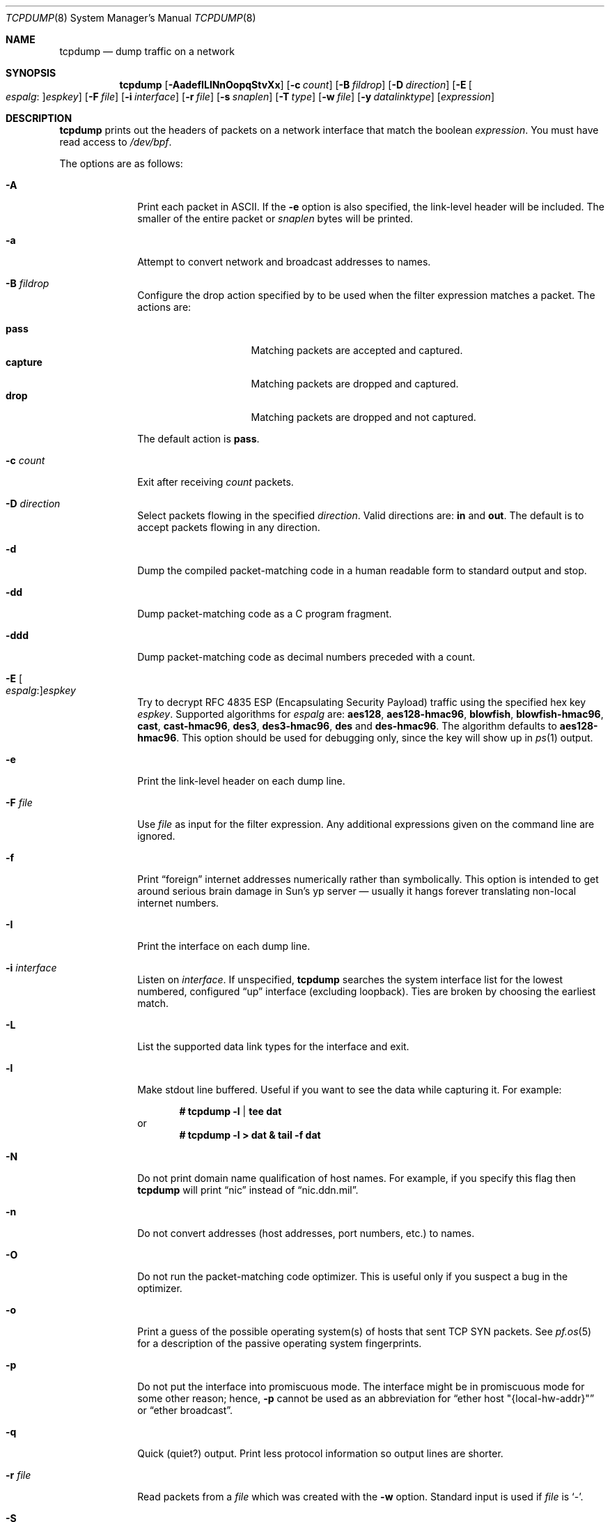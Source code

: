 .\"	$OpenBSD: tcpdump.8,v 1.99 2018/07/06 09:59:12 jmc Exp $
.\"
.\" Copyright (c) 1987, 1988, 1989, 1990, 1991, 1992, 1994, 1995, 1996
.\"	The Regents of the University of California.  All rights reserved.
.\"
.\" Redistribution and use in source and binary forms, with or without
.\" modification, are permitted provided that: (1) source code distributions
.\" retain the above copyright notice and this paragraph in its entirety, (2)
.\" distributions including binary code include the above copyright notice and
.\" this paragraph in its entirety in the documentation or other materials
.\" provided with the distribution, and (3) all advertising materials mentioning
.\" features or use of this software display the following acknowledgement:
.\" ``This product includes software developed by the University of California,
.\" Lawrence Berkeley Laboratory and its contributors.'' Neither the name of
.\" the University nor the names of its contributors may be used to endorse
.\" or promote products derived from this software without specific prior
.\" written permission.
.\" THIS SOFTWARE IS PROVIDED ``AS IS'' AND WITHOUT ANY EXPRESS OR IMPLIED
.\" WARRANTIES, INCLUDING, WITHOUT LIMITATION, THE IMPLIED WARRANTIES OF
.\" MERCHANTABILITY AND FITNESS FOR A PARTICULAR PURPOSE.
.\"
.Dd $Mdocdate: July 6 2018 $
.Dt TCPDUMP 8
.Os
.Sh NAME
.Nm tcpdump
.Nd dump traffic on a network
.Sh SYNOPSIS
.Nm tcpdump
.Op Fl AadefILlNnOopqStvXx
.Op Fl c Ar count
.Op Fl B Ar fildrop
.Op Fl D Ar direction
.Op Fl E Oo Ar espalg : Oc Ns Ar espkey
.Op Fl F Ar file
.Op Fl i Ar interface
.Op Fl r Ar file
.Op Fl s Ar snaplen
.Op Fl T Ar type
.Op Fl w Ar file
.Op Fl y Ar datalinktype
.Op Ar expression
.Sh DESCRIPTION
.Nm
prints out the headers of packets on a network interface that match the boolean
.Ar expression .
You must have read access to
.Pa /dev/bpf .
.Pp
The options are as follows:
.Bl -tag -width "-c count"
.It Fl A
Print each packet in ASCII.
If the
.Fl e
option is also specified, the link-level header will be included.
The smaller of the entire packet or
.Ar snaplen
bytes will be printed.
.It Fl a
Attempt to convert network and broadcast addresses to names.
.It Fl B Ar fildrop
Configure the drop action specified by
.A fildrop
to be used when the filter expression matches a packet.
The actions are:
.Pp
.Bl -tag -width "capture" -offset indent -compact
.It Cm pass
Matching packets are accepted and captured.
.It Cm capture
Matching packets are dropped and captured.
.It Cm drop
Matching packets are dropped and not captured.
.El
.Pp
The default action is
.Cm pass .
.It Fl c Ar count
Exit after receiving
.Ar count
packets.
.It Fl D Ar direction
Select packets flowing in the specified
.Ar direction .
Valid directions are:
.Cm in
and
.Cm out .
The default is to accept packets flowing in any direction.
.It Fl d
Dump the compiled packet-matching code in a human readable form to
standard output and stop.
.It Fl dd
Dump packet-matching code as a C program fragment.
.It Fl ddd
Dump packet-matching code as decimal numbers
preceded with a count.
.It Fl E Oo Ar espalg : Oc Ns Ar espkey
Try to decrypt RFC 4835 ESP
.Pq Encapsulating Security Payload
traffic using the specified hex key
.Ar espkey .
Supported algorithms for
.Ar espalg
are:
.Cm aes128 ,
.Cm aes128-hmac96 ,
.Cm blowfish ,
.Cm blowfish-hmac96 ,
.Cm cast ,
.Cm cast-hmac96 ,
.Cm des3 ,
.Cm des3-hmac96 ,
.Cm des
and
.Cm des-hmac96 .
The algorithm defaults to
.Cm aes128-hmac96 .
This option should be used for debugging only, since the key will show up in
.Xr ps 1
output.
.It Fl e
Print the link-level header on each dump line.
.It Fl F Ar file
Use
.Ar file
as input for the filter expression.
Any additional expressions given on the command line are ignored.
.It Fl f
Print
.Dq foreign
internet addresses numerically rather than symbolically.
This option is intended to get around serious brain damage in
Sun's yp server \(em usually it hangs forever translating non-local
internet numbers.
.It Fl I
Print the interface on each dump line.
.It Fl i Ar interface
Listen on
.Ar interface .
If unspecified,
.Nm
searches the system interface list for the lowest numbered, configured
.Dq up
interface
.Pq excluding loopback .
Ties are broken by choosing the earliest match.
.It Fl L
List the supported data link types for the interface and exit.
.It Fl l
Make stdout line buffered.
Useful if you want to see the data while capturing it.
For example:
.Pp
.Dl # tcpdump -l | tee dat
or
.Dl # tcpdump -l > dat & tail -f dat
.It Fl N
Do not print domain name qualification of host names.
For example, if you specify this flag then
.Nm
will print
.Dq nic
instead of
.Dq nic.ddn.mil .
.It Fl n
Do not convert addresses
.Pq host addresses, port numbers, etc.
to names.
.It Fl O
Do not run the packet-matching code optimizer.
This is useful only if you suspect a bug in the optimizer.
.It Fl o
Print a guess of the possible operating system(s) of hosts that sent
TCP SYN packets.
See
.Xr pf.os 5
for a description of the passive operating system fingerprints.
.It Fl p
Do not put the interface into promiscuous mode.
The interface might be in promiscuous mode for some other reason; hence,
.Fl p
cannot be used as an abbreviation for
.Dq ether host \&"{local-hw-addr}\&"
or
.Dq ether broadcast .
.It Fl q
Quick
.Pq quiet?
output.
Print less protocol information so output lines are shorter.
.It Fl r Ar file
Read packets from a
.Ar file
which was created with the
.Fl w
option.
Standard input is used if
.Ar file
is
.Ql - .
.It Fl S
Print absolute, rather than relative, TCP sequence numbers.
.It Fl s Ar snaplen
Analyze at most the first
.Ar snaplen
bytes of data from each packet rather than the default of 116.
116 bytes is adequate for IPv6, ICMP, TCP, and UDP,
but may truncate protocol information from name server and NFS packets
.Pq see below .
Packets truncated because of a limited
.Ar snaplen
are indicated in the output with
.Dq Op | Ns Em proto ,
where
.Em proto
is the name of the protocol level at which the truncation has occurred.
Taking larger snapshots both increases the amount of time it takes
to process packets and, effectively, decreases the amount of packet buffering.
This may cause packets to be lost.
You should limit
.Ar snaplen
to the smallest number that will capture the protocol information
you're interested in.
.It Fl T Ar type
Force packets selected by
.Ar expression
to be interpreted as the specified
.Ar type .
Currently known types are:
.Pp
.Bl -tag -width "vxlan" -offset indent -compact
.It Cm cnfp
Cisco NetFlow protocol
.It Cm gre
Generic Routing Encapsulation over UDP
.It Cm mpls
Multiprocol Label Switching over UDP
.It Cm rpc
Remote Procedure Call
.It Cm rtcp
Real-Time Applications control protocol
.It Cm rtp
Real-Time Applications protocol
.It Cm sack
RFC 2018 TCP Selective Acknowledgements Options
.It Cm tcp
Transmission Control Protocol
.It Cm tftp
Trivial File Transfer Protocol
.It Cm vat
Visual Audio Tool
.It Cm vrrp
Virtual Router Redundancy protocol
.It Cm vxlan
Virtual eXtensible Local Area Network
.It Cm wb
distributed White Board
.El
.It Fl t
Do not print a timestamp on each dump line.
.It Fl tt
Print an unformatted timestamp on each dump line.
.It Fl ttt
Print day and month in timestamp.
.It Fl tttt
Print timestamp difference between packets.
.It Fl ttttt
Print timestamp difference since the first packet.
.It Fl v
.Pq Slightly more
verbose output.
For example, the time to live
.Pq TTL
and type of service
.Pq ToS
information in an IP packet are printed.
.It Fl vv
Even more verbose output.
For example, additional fields are printed from NFS reply packets.
.It Fl w Ar file
Write the raw packets to
.Ar file
rather than parsing and printing them out.
They can be analyzed later with the
.Fl r
option.
Standard output is used if
.Ar file
is
.Ql - .
.It Fl X
Print each packet in hex and ASCII.
If the
.Fl e
option is also specified, the link-level header will be included.
The smaller of the entire packet or
.Ar snaplen
bytes will be printed.
.It Fl x
Print each packet in hex.
If the
.Fl e
option is also specified, the link-level header will be included.
The smaller of the entire packet or
.Ar snaplen
bytes will be printed.
.It Fl y Ar datalinktype
Set the data link type to use while capturing to
.Ar datalinktype .
Commonly used types include
.Cm EN10MB ,
.Cm IEEE802_11 ,
and
.Cm IEEE802_11_RADIO .
The choices applicable to a particular device can be listed using
.Fl L .
.El
.Pp
.Ar expression
selects which packets will be dumped.
If no
.Ar expression
is given, all packets on the net will be dumped.
Otherwise, only packets satisfying
.Ar expression
will be dumped.
.Pp
The
.Ar expression
consists of one or more primitives.
Primitives usually consist of an
.Ar id
.Pq name or number
preceded by one or more qualifiers.
There are three different kinds of qualifiers:
.Bl -tag -width "proto"
.It Ar type
Specify which kind of address component the
.Ar id
name or number refers to.
Possible types are
.Cm host ,
.Cm net
and
.Cm port .
E.g.,
.Dq host foo ,
.Dq net 128.3 ,
.Dq port 20 .
If there is no type qualifier,
.Cm host
is assumed.
.It Ar dir
Specify a particular transfer direction to and/or from
.Ar id .
Possible directions are
.Cm src ,
.Cm dst ,
.Cm src or dst ,
.Cm src and dst ,
.Cm addr1 ,
.Cm addr2 ,
.Cm addr3 ,
and
.Cm addr4 .
E.g.,
.Dq src foo ,
.Dq dst net 128.3 ,
.Dq src or dst port ftp-data .
If there is no
.Ar dir
qualifier,
.Cm src or dst
is assumed.
The
.Cm addr1 ,
.Cm addr2 ,
.Cm addr3 ,
and
.Cm addr4
qualifiers are only valid for IEEE 802.11 Wireless LAN link layers.
For null link layers (i.e., point-to-point protocols such as SLIP
.Pq Serial Line Internet Protocol
or the
.Xr pflog 4
header), the
.Cm inbound
and
.Cm outbound
qualifiers can be used to specify a desired direction.
.It Ar proto
Restrict the match to a particular protocol.
Possible protocols are:
.Cm ah ,
.Cm arp ,
.Cm atalk ,
.Cm decnet ,
.Cm esp ,
.Cm ether ,
.Cm fddi ,
.Cm icmp ,
.Cm icmp6 ,
.Cm igmp ,
.Cm igrp ,
.Cm ip ,
.Cm ip6 ,
.Cm lat ,
.Cm mopdl ,
.Cm moprc ,
.Cm pim ,
.Cm rarp ,
.Cm sca ,
.Cm stp ,
.Cm tcp ,
.Cm udp ,
and
.Cm wlan .
E.g.,
.Dq ether src foo ,
.Dq arp net 128.3 ,
.Dq tcp port 21 ,
.Dq wlan addr1 0:2:3:4:5:6 .
If there is no protocol qualifier,
all protocols consistent with the type are assumed.
E.g.,
.Dq src foo
means
.Do
.Pq ip or arp or rarp
src foo
.Dc
.Pq except the latter is not legal syntax ;
.Dq net bar
means
.Do
.Pq ip or arp or rarp
net bar
.Dc ;
and
.Dq port 53
means
.Do
.Pq TCP or UDP
port 53
.Dc .
.Pp
.Cm fddi
is actually an alias for
.Cm ether ;
the parser treats them identically as meaning
.Qo
the data link level used on the specified network interface
.Qc .
FDDI
.Pq Fiber Distributed Data Interface
headers contain Ethernet-like source and destination addresses,
and often contain Ethernet-like packet types,
so you can filter on these FDDI fields just as with the analogous
Ethernet fields.
FDDI headers also contain other fields,
but you cannot name them explicitly in a filter expression.
.El
.Pp
In addition to the above, there are some special primitive
keywords that don't follow the pattern:
.Cm gateway ,
.Cm broadcast ,
.Cm less ,
.Cm greater ,
and arithmetic expressions.
All of these are described below.
.Pp
More complex filter expressions are built up by using the words
.Cm and ,
.Cm or ,
and
.Cm not
to combine primitives
e.g.,
.Do
host foo and not port ftp and not port ftp-data
.Dc .
To save typing, identical qualifier lists can be omitted
e.g.,
.Dq tcp dst port ftp or ftp-data or domain
is exactly the same as
.Do
tcp dst port ftp or tcp dst port ftp-data or tcp dst port domain
.Dc .
.Pp
Allowable primitives are:
.Bl -tag -width "ether proto proto"
.It Cm dst host Ar host
True if the IP destination field of the packet is
.Ar host ,
which may be either an address or a name.
.It Cm src host Ar host
True if the IP source field of the packet is
.Ar host .
.It Cm host Ar host
True if either the IP source or destination of the packet is
.Ar host .
.Pp
Any of the above
.Ar host
expressions can be prepended with the keywords,
.Cm ip ,
.Cm arp ,
or
.Cm rarp
as in:
.Pp
.D1 Cm ip host Ar host
.Pp
which is equivalent to:
.Bd -ragged -offset indent
.Cm ether proto
.Ar ip
.Cm and host
.Ar host
.Ed
.Pp
If
.Ar host
is a name with multiple IP addresses, each address will be checked for a match.
.It Cm ether dst Ar ehost
True if the Ethernet destination address is
.Ar ehost .
.Ar ehost
may be either a name from
.Pa /etc/ethers
or a number (see
.Xr ethers 3
for a numeric format).
.It Cm ether src Ar ehost
True if the Ethernet source address is
.Ar ehost .
.It Cm ether host Ar ehost
True if either the Ethernet source or destination address is
.Ar ehost .
.It Cm gateway Ar host
True if the packet used
.Ar host
as a gateway; i.e., the Ethernet source or destination address was
.Ar host
but neither the IP source nor the IP destination was
.Ar host .
.Ar host
must be a name and must be found in both
.Pa /etc/hosts
and
.Pa /etc/ethers .
An equivalent expression is
.Bd -ragged -offset indent
.Cm ether host
.Ar ehost
.Cm and not host
.Ar host
.Ed
.Pp
which can be used with either names or numbers for
.Ar host Ns / Ns Ar ehost .
.It Cm dst net Ar net
True if the IP destination address of the packet has a network number of
.Ar net .
.Ar net
may be either a name from
.Pa /etc/hosts
or a network number (see
.Xr hosts 5
for details).
.It Cm src net Ar net
True if the IP source address of the packet has a network number of
.Ar net .
.It Cm net Ar net
True if either the IP source or destination address of the packet
has a network number of
.Ar net .
.It Cm dst port Ar port
True if the packet is IP/TCP or IP/UDP and has a destination port value of
.Ar port .
The
.Ar port
can be a number or name from
.Xr services 5
(see
.Xr tcp 4
and
.Xr udp 4 ) .
If a name is used, both the port number and protocol are checked.
If a number or ambiguous name is used, only the port number is checked;
e.g.,
.Dq Cm dst port No 513
will print both TCP/login traffic and UDP/who traffic, and
.Dq Cm dst port No domain
will print both TCP/domain and UDP/domain traffic.
.It Cm src port Ar port
True if the packet has a source port value of
.Ar port .
.It Cm port Ar port
True if either the source or destination port of the packet is
.Ar port .
.Pp
Any of the above port expressions can be prepended with the keywords
.Cm tcp
or
.Cm udp ,
as in:
.Pp
.D1 Cm tcp src port Ar port
.Pp
which matches only TCP packets whose source port is
.Ar port .
.It Cm less Ar length
True if the packet has a length less than or equal to
.Ar length .
This is equivalent to:
.Pp
.D1 Cm len <= Ar length
.It Cm greater Ar length
True if the packet has a length greater than or equal to
.Ar length .
This is equivalent to:
.Pp
.D1 Cm len >= Ar length
.It Cm ip proto Ar proto
True if the packet is an IP packet (see
.Xr ip 4 )
of protocol type
.Ar proto .
.Ar proto
can be a number or name from
.Xr protocols 5 ,
such as
.Cm icmp ,
.Cm udp ,
or
.Cm tcp .
These identifiers are also keywords and must be escaped
using a backslash character
.Pq Sq \e .
.It Cm ether broadcast
True if the packet is an Ethernet broadcast packet.
The
.Cm ether
keyword is optional.
.It Cm ip broadcast
True if the packet is an IP broadcast packet.
It checks for both the all-zeroes and all-ones broadcast conventions
and looks up the local subnet mask.
.It Cm ether multicast
True if the packet is an Ethernet multicast packet.
The
.Cm ether
keyword is optional.
This is shorthand for
.Do
.Cm ether Ns [0] & 1 != 0
.Dc .
.It Cm ip multicast
True if the packet is an IP multicast packet.
.It Cm ether proto Ar proto
True if the packet is of ether type
.Ar proto .
.Ar proto
can be a number or one of the names
.Cm ip ,
.Cm ip6 ,
.Cm arp ,
.Cm rarp ,
.Cm atalk ,
.Cm atalkarp ,
.Cm decnet ,
.Cm decdts ,
.Cm decdns ,
.Cm lanbridge ,
.Cm lat ,
.Cm mopdl ,
.Cm moprc ,
.Cm pup ,
.Cm sca ,
.Cm sprite ,
.Cm stp ,
.Cm vexp ,
.Cm vprod ,
or
.Cm xns .
These identifiers are also keywords and must be escaped
using a backslash character
.Pq Sq \e .
In the case of FDDI (e.g.,
.Dq Cm fddi protocol arp ) ,
the protocol identification comes from the 802.2 Logical Link Control
.Pq LLC
header, which is usually layered on top of the FDDI header.
.Nm
assumes, when filtering on the protocol identifier, that all FDDI packets
include an LLC header, and that the LLC header is in so-called SNAP format.
.It Cm decnet src Ar host
True if the DECNET source address is
.Ar host ,
which may be an address of the form
.Dq 10.123 ,
or a DECNET host name.
DECNET host name support is only available on systems that are
configured to run DECNET.
.It Cm decnet dst Ar host
True if the DECNET destination address is
.Ar host .
.It Cm decnet host Ar host
True if either the DECNET source or destination address is
.Ar host .
.It Cm ifname Ar interface
True if the packet was logged as coming from the specified interface
(applies only to packets logged by
.Xr pf 4 ) .
.It Cm on Ar interface
Synonymous with the
.Ar ifname
modifier.
.It Cm rnr Ar num
True if the packet was logged as matching the specified PF rule number
in the main ruleset (applies only to packets logged by
.Xr pf 4 ) .
.It Cm rulenum Ar num
Synonymous with the
.Ar rnr
modifier.
.It Cm reason Ar code
True if the packet was logged with the specified PF reason code.
The known codes are:
.Ar match ,
.Ar bad-offset ,
.Ar fragment ,
.Ar short ,
.Ar normalize ,
.Ar memory ,
.Ar bad-timestamp ,
.Ar congestion ,
.Ar ip-option ,
.Ar proto-cksum ,
.Ar state-mismatch ,
.Ar state-insert ,
.Ar state-limit ,
.Ar src-limit ,
and
.Ar synproxy
(applies only to packets logged by
.Xr pf 4 ) .
.It Cm rset Ar name
True if the packet was logged as matching the specified PF ruleset
name of an anchored ruleset (applies only to packets logged by
.Xr pf 4 ) .
.It Cm ruleset Ar name
Synonymous with the
.Ar rset
modifier.
.It Cm srnr Ar num
True if the packet was logged as matching the specified PF rule number
of an anchored ruleset (applies only to packets logged by
.Xr pf 4 ) .
.It Cm subrulenum Ar num
Synonymous with the
.Ar srnr
modifier.
.It Cm action Ar act
True if PF took the specified action when the packet was logged.
Valid actions are:
.Ar pass ,
.Ar block ,
and
.Ar match
(applies only to packets logged by
.Xr pf 4 ) .
.It Cm wlan addr1 Ar ehost
True if the first IEEE 802.11 address is
.Ar ehost .
.It Cm wlan addr2 Ar ehost
True if the second IEEE 802.11 address is
.Ar ehost .
.It Cm wlan addr3 Ar ehost
True if the third IEEE 802.11 address is
.Ar ehost .
.It Cm wlan addr4 Ar ehost
True if the fourth IEEE 802.11 address is
.Ar ehost .
The fourth address field is only used for
WDS (Wireless Distribution System) frames.
.It Cm wlan host Ar ehost
True if either the first, second, third, or fourth
IEEE 802.11 address is
.Ar ehost .
.It Cm type Ar type
True if the IEEE 802.11 frame type matches the specified
.Ar type .
Valid types are:
.Ar data ,
.Ar mgt ,
.Ar ctl ,
or a numeric value.
.It Cm subtype Ar subtype
True if the IEEE 802.11 frame subtype matches the specified
.Ar subtype .
Valid subtypes are:
.Ar assocreq ,
.Ar assocresp ,
.Ar reassocreq ,
.Ar reassocresp ,
.Ar probereq ,
.Ar proberesp ,
.Ar beacon ,
.Ar atim ,
.Ar disassoc ,
.Ar auth ,
.Ar deauth ,
.Ar data ,
or a numeric value.
.It Cm dir Ar dir
True if the IEEE 802.11 frame direction matches the specified
.Ar dir .
Valid directions are:
.Ar nods ,
.Ar tods ,
.Ar fromds ,
.Ar dstods ,
or a numeric value.
.It Xo
.Cm atalk ,
.Cm ip ,
.Cm ip6 ,
.Cm arp ,
.Cm decnet ,
.Cm lat ,
.Cm moprc ,
.Cm mopdl ,
.Cm rarp ,
.Cm sca
.Xc
Abbreviations for:
.Cm ether proto Ar p
where
.Ar p
is one of the above protocols.
.Nm
does not currently know how to parse
.Cm lat ,
.Cm moprc ,
or
.Cm mopdl .
.It Xo
.Cm ah ,
.Cm esp ,
.Cm icmp ,
.Cm icmp6 ,
.Cm igmp ,
.Cm igrp ,
.Cm pim ,
.Cm tcp ,
.Cm udp
.Xc
Abbreviations for:
.Cm ip proto Ar p
where
.Ar p
is one of the above protocols.
.It Ar expr relop expr
True if the relation holds, where
.Ar relop
is one of
.Ql > ,
.Ql < ,
.Ql >= ,
.Ql <= ,
.Ql = ,
.Ql != ,
and
.Ar expr
is an arithmetic expression composed of integer constants
.Pq expressed in standard C syntax ,
the normal binary operators
.Ql ( + ,
.Ql - ,
.Ql * ,
.Ql / ,
.Ql & ,
.Ql | ) ,
a length operator, and special packet data accessors.
To access data inside the packet, use the following syntax:
.Sm off
.Bd -ragged -offset indent
.Ar proto Op Ar expr : Ar size
.Ed
.Sm on
.Pp
.Ar proto
is one of
.Cm ether ,
.Cm fddi ,
.Cm ip ,
.Cm arp ,
.Cm rarp ,
.Cm tcp ,
.Cm udp ,
or
.Cm icmp ,
and indicates the protocol layer for the index operation.
The byte offset, relative to the indicated protocol layer, is given by
.Ar expr .
.Ar size
is optional and indicates the number of bytes in the field of interest;
it can be either one, two, or four, and defaults to one.
The length operator, indicated by the keyword
.Cm len ,
gives the length of the packet.
.Pp
For example,
.Dq Cm ether Ns [0] & 1 != 0
catches all multicast traffic.
The expression
.Dq Cm ip Ns [0] & 0xf != 5
catches all IP packets with options.
The expression
.Dq Cm ip Ns [6:2] & 0x1fff = 0
catches only unfragmented datagrams and frag zero of fragmented datagrams.
This check is implicitly applied to the
.Cm tcp
and
.Cm udp
index operations.
For instance,
.Dq Cm tcp Ns [0]
always means the first byte of the TCP header,
and never means the first byte of an intervening fragment.
.El
.Pp
Primitives may be combined using a parenthesized group of primitives and
operators.
Parentheses are special to the shell and must be escaped.
Allowable primitives and operators are:
.Bd -ragged -offset indent
Negation
.Po
.Dq Cm \&!
or
.Dq Cm not
.Pc
.Pp
Concatenation
.Po
.Dq Cm &&
or
.Dq Cm and
.Pc
.Pp
Alternation
.Po
.Dq Cm ||
or
.Dq Cm or
.Pc
.Ed
.Pp
Negation has highest precedence.
Alternation and concatenation have equal precedence and associate left to right.
Explicit
.Cm and
tokens, not juxtaposition,
are now required for concatenation.
.Pp
If an identifier is given without a keyword, the most recent keyword is assumed.
For example,
.Bd -ragged -offset indent
.Cm not host
vs
.Cm and
ace
.Ed
.Pp
is short for
.Bd -ragged -offset indent
.Cm not host
vs
.Cm and host
ace
.Ed
.Pp
which should not be confused with
.Bd -ragged -offset indent
.Cm not
.Pq Cm host No vs Cm or No ace
.Ed
.Pp
Expression arguments can be passed to
.Nm
as either a single argument or as multiple arguments,
whichever is more convenient.
Generally, if the expression contains shell metacharacters,
it is easier to pass it as a single, quoted argument.
Multiple arguments are concatenated with spaces before being parsed.
.Sh EXAMPLES
To print all packets arriving at or departing from sundown:
.Pp
.Dl # tcpdump host sundown
.Pp
To print traffic between helios and either hot or ace
(the expression is quoted to prevent the shell from misinterpreting
the parentheses):
.Pp
.Dl # tcpdump 'host helios and (hot or ace)'
.Pp
To print all IP packets between ace and any host except helios:
.Pp
.Dl # tcpdump ip host ace and not helios
.Pp
To print all traffic between local hosts and hosts at Berkeley:
.Pp
.Dl # tcpdump net ucb-ether
.Pp
To print all FTP traffic through internet gateway snup:
.Pp
.Dl # tcpdump 'gateway snup and (port ftp or ftp-data)'
.Pp
To print traffic neither sourced from nor destined for local network
192.168.7.0/24 (if you gateway to one other net, this stuff should
never make it onto your local network):
.Pp
.Dl # tcpdump ip and not net 192.168.7.0/24
.Pp
To print the start and end packets
.Pq the SYN and FIN packets
of each TCP connection that involves a host that is not in local
network 192.168.7.0/24:
.Bd -literal -offset indent
# tcpdump 'tcp[13] & 3 != 0 and not src and dst net 192.168.7.0/24'
.Ed
.Pp
To print only the SYN packets of HTTP connections:
.Pp
.Dl # tcpdump 'tcp[tcpflags] = tcp-syn and port http'
.Pp
To print IP packets longer than 576 bytes sent through gateway snup:
.Pp
.Dl # tcpdump 'gateway snup and ip[2:2] > 576'
.Pp
To print IP broadcast or multicast packets that were
.Em not
sent via Ethernet broadcast or multicast:
.Bd -literal -offset indent
# tcpdump 'ether[0] & 1 = 0 and ip[16] >= 224'
.Ed
.Pp
To print all ICMP packets that are not echo requests/replies
.Pq i.e., not ping packets :
.Pp
.Dl # tcpdump 'icmp[0] != 8 and icmp[0] != 0'
.Pp
To print only echo request ICMP packets:
.Pp
.Dl # tcpdump 'icmp[icmptype] = icmp-echo'
.Pp
To print and decrypt all ESP packets with SPI 0x00001234:
.Pp
.Dl # tcpdump -E des3-hmac96:ab...def 'ip[20:4] = 0x00001234'
.Pp
To print raw wireless frames passing the iwn0 interface:
.Dl # tcpdump -i iwn0 -y IEEE802_11_RADIO -v
.Sh OUTPUT FORMAT
The output of
.Nm
is protocol dependent.
The following gives a brief description and examples of most of the formats.
.Ss Link Level Headers
If the
.Fl e
option is given, the link level header is printed out.
On Ethernets, the source and destination addresses, protocol,
and packet length are printed.
.Pp
On the packet filter logging interface
.Xr pflog 4 ,
logging reason
.Pq rule match, bad-offset, fragment, bad-timestamp, short, normalize, memory ,
action taken
.Pq pass/block ,
direction
.Pq in/out
and interface information are printed out for each packet.
.Pp
On FDDI networks, the
.Fl e
option causes
.Nm
to print the frame control field, the source and destination addresses,
and the packet length.
The frame control field governs the interpretation of the rest of the packet.
Normal packets
.Pq such as those containing IP datagrams
are
.Dq async
packets, with a priority value between 0 and 7; for example,
.Sy async4 .
Such packets are assumed to contain an 802.2 Logical Link Control
.Pq LLC
packet; the LLC header is printed if it is
.Em not
an ISO datagram or a so-called SNAP packet.
.Pp
The following description assumes familiarity with the
SLIP compression algorithm described in RFC 1144.
.Pp
On SLIP links, a direction indicator
.Po
.Ql I
for inbound,
.Ql O
for outbound
.Pc ,
packet type, and compression information are printed out.
The packet type is printed first.
The three types are
.Cm ip ,
.Cm utcp ,
and
.Cm ctcp .
No further link information is printed for IP packets.
For TCP packets, the connection identifier is printed following the type.
If the packet is compressed, its encoded header is printed out.
The special cases are printed out as
.Cm *S+ Ns Ar n
and
.Cm *SA+ Ns Ar n ,
where
.Ar n
is the amount by which the sequence number
.Pq or sequence number and ack
has changed.
If it is not a special case, zero or more changes are printed.
A change is indicated by
.Sq U
.Pq urgent pointer ,
.Sq W
.Pq window ,
.Sq A
.Pq ack ,
.Sq S
.Pq sequence number ,
and
.Sq I
.Pq packet ID ,
followed by a delta
.Pq +n or -n ,
or a new value
.Pq =n .
Finally, the amount of data in the packet and compressed header length
are printed.
.Pp
For example, the following line shows an outbound compressed TCP packet,
with an implicit connection identifier; the ack has changed by 6,
the sequence number by 49, and the packet ID by 6;
there are 3 bytes of data and 6 bytes of compressed header:
.Bd -ragged -offset indent
O
.Cm ctcp No *
.Cm A No +6
.Cm S No +49
.Cm I No +6 3
.Pq 6
.Ed
.Ss ARP/RARP Packets
arp/rarp output shows the type of request and its arguments.
The format is intended to be self-explanatory.
Here is a short sample taken from the start of an rlogin
from host rtsg to host csam:
.Bd -literal -offset indent
arp who-has csam tell rtsg
arp reply csam is-at CSAM
.Ed
.Pp
In this example, Ethernet addresses are in caps and internet addresses
in lower case.
The first line says that rtsg sent an arp packet asking for
the Ethernet address of internet host csam.
csam replies with its Ethernet address CSAM.
.Pp
This would look less redundant if we had done
.Nm
.Fl n :
.Bd -literal -offset indent
arp who-has 128.3.254.6 tell 128.3.254.68
arp reply 128.3.254.6 is-at 02:07:01:00:01:c4
.Ed
.Pp
If we had done
.Nm
.Fl e ,
the fact that the first packet is
broadcast and the second is point-to-point would be visible:
.Bd -literal -offset indent
RTSG Broadcast 0806 64: arp who-has csam tell rtsg
CSAM RTSG 0806 64: arp reply csam is-at CSAM
.Ed
.Pp
For the first packet this says the Ethernet source address is RTSG,
the destination is the Ethernet broadcast address,
the type field contained hex 0806 (type
.Dv ETHER_ARP )
and the total length was 64 bytes.
.Ss TCP Packets
The following description assumes familiarity with the TCP protocol
described in RFC 793.
If you are not familiar with the protocol, neither this description nor
.Nm
will be of much use to you.
.Pp
The general format of a TCP protocol line is:
.Bd -ragged -offset indent
.Ar src No > Ar dst :
.Ar flags src-os data-seqno ack window urgent options
.Ed
.Pp
.Ar src
and
.Ar dst
are the source and destination IP addresses and ports.
.Ar flags
is some combination of
.Sq S
.Pq SYN ,
.Sq F
.Pq FIN ,
.Sq P
.Pq PUSH ,
or
.Sq R
.Pq RST ,
.Sq W
.Pq congestion Window reduced ,
.Sq E
.Pq ecn ECHO
or a single
.Ql \&.
.Pq no flags .
.Ar src-os
will list a guess of the source host's operating system if the
.Fl o
command line flag was passed to
.Nm tcpdump .
.Ar data-seqno
describes the portion of sequence space covered
by the data in this packet
.Pq see example below .
.Ar ack
is the sequence number of the next data expected by the other
end of this connection.
.Ar window
is the number of bytes of receive buffer space available
at the other end of this connection.
.Ar urg
indicates there is urgent data in the packet.
.Ar options
are TCP options enclosed in angle brackets e.g.,
<mss 1024>.
.Pp
.Ar src , dst
and
.Ar flags
are always present.
The other fields depend on the contents of the packet's TCP protocol header and
are output only if appropriate.
.Pp
Here is the opening portion of an rlogin from host rtsg to host csam.
.Bd -unfilled -offset 2n
rtsg.1023 > csam.login: S 768512:768512(0) win 4096 <mss 1024>
csam.login > rtsg.1023: S 947648:947648(0) ack 768513 win 4096 <mss 1024>
rtsg.1023 > csam.login: . ack 1 win 4096
rtsg.1023 > csam.login: P 1:2(1) ack 1 win 4096
csam.login > rtsg.1023: . ack 2 win 4096
rtsg.1023 > csam.login: P 2:21(19) ack 1 win 4096
csam.login > rtsg.1023: P 1:2(1) ack 21 win 4077
csam.login > rtsg.1023: P 2:3(1) ack 21 win 4077 urg 1
csam.login > rtsg.1023: P 3:4(1) ack 21 win 4077 urg 1
.Ed
.Pp
The first line says that TCP port 1023 on rtsg sent a packet
to port login on host csam.
The
.Ql S
indicates that the SYN flag was set.
The packet sequence number was 768512 and it contained no data.
The notation is
.Sm off
.So
.Ar first : last
.Po Ar nbytes
.Pc
.Sc
.Sm on
which means sequence numbers
.Ar first
up to but not including
.Ar last
which is
.Ar nbytes
bytes of user data.
There was no piggy-backed ack, the available receive window was 4096
bytes and there was a max-segment-size option requesting an mss of 1024 bytes.
.Pp
Csam replies with a similar packet except it includes a piggy-backed
ack for rtsg's SYN.
Rtsg then acks csam's SYN.
The
.Ql \&.
means no flags were set.
The packet contained no data so there is no data sequence number.
The ack sequence number is a 32-bit integer.
The first time
.Nm
sees a TCP connection, it prints the sequence number from the packet.
On subsequent packets of the connection, the difference between
the current packet's sequence number and this initial sequence number
is printed.
This means that sequence numbers after the first can be interpreted
as relative byte positions in the connection's data stream
.Po
with the first data byte each direction being 1
.Pc .
.Fl S
will override this
feature, causing the original sequence numbers to be output.
.Pp
On the 6th line, rtsg sends csam 19 bytes of data
.Po
bytes 2 through 20
in the rtsg -> csam side of the connection
.Pc .
The PUSH flag is set in the packet.
On the 7th line, csam says it's received data sent by rtsg up to
but not including byte 21.
Most of this data is apparently sitting in the socket buffer
since csam's receive window has gotten 19 bytes smaller.
Csam also sends one byte of data to rtsg in this packet.
On the 8th and 9th lines,
csam sends two bytes of urgent, pushed data to rtsg.
.Ss UDP Packets
UDP format is illustrated by this rwho packet:
.Pp
.D1 actinide.who > broadcast.who: udp 84
.Pp
This says that port who on host actinide sent a UDP datagram to port
who on host broadcast, the Internet broadcast address.
The packet contained 84 bytes of user data.
.Pp
Some UDP services are recognized
.Pq from the source or destination port number
and the higher level protocol information printed.
In particular, Domain Name service requests
.Pq RFC 1034/1035
and Sun RPC calls
.Pq RFC 1050
to NFS.
.Ss UDP Name Server Requests
The following description assumes familiarity with
the Domain Service protocol described in RFC 1035.
If you are not familiar with the protocol,
the following description will appear to be written in Greek.
.Pp
Name server requests are formatted as
.Bd -ragged -offset indent
.Ar src
>
.Ar dst :
.Ar id op Ns ?\&
.Ar flags qtype qclass name
.Pq Ar len
.Ed
.Pp
For example:
.Pp
.D1 h2opolo.1538 > helios.domain: 3+ A? ucbvax.berkeley.edu. (37)
.Pp
Host h2opolo asked the domain server on helios for an address record
.Pq Ar qtype Ns =A
associated with the name
ucbvax.berkeley.edu.
The query
.Ar id
was 3.
The
.Ql +
indicates the recursion desired flag was set.
The query length was 37 bytes, not including the UDP and IP protocol headers.
The query operation was the normal one
.Pq Query
so the
.Ar op
field was omitted.
If
.Ar op
had been anything else, it would have been printed between the 3 and the
.Ql + .
Similarly, the
.Ar qclass
was the normal one
.Pq C_IN
and was omitted.
Any other
.Ar qclass
would have been printed immediately after the A.
.Pp
A few anomalies are checked and may result in extra fields enclosed in
square brackets: if a query contains an answer, name server or
authority section,
.Ar ancount ,
.Ar nscount ,
or
.Ar arcount
are printed as
.Dq Bq Ar n Ns a ,
.Dq Bq Ar n Ns n ,
or
.Dq Bq Ar n Ns au
where
.Ar n
is the appropriate count.
If any of the response bits are set
.Po
AA, RA or rcode
.Pc
or any of the
.Dq must be zero
bits are set in bytes two and three,
.Dq Bq b2&3= Ns Ar x
is printed, where
.Ar x
is the hex value of header bytes two and three.
.Ss UDP Name Server Responses
Name server responses are formatted as
.Bd -ragged -offset indent
.Ar src No > Ar dst :
.Ar id op rcode flags
.Ar a
/
.Ar n
/
.Ar au
.Ar type class data
.Pq Ar len
.Ed
.Pp
For example:
.Bd -unfilled -offset indent
helios.domain > h2opolo.1538: 3 3/3/7 A 128.32.137.3 (273)
helios.domain > h2opolo.1537: 2 NXDomain* 0/1/0 (97)
.Ed
.Pp
In the first example, helios responds to query
.Ar id
3 from h2opolo
with 3 answer records, 3 name server records and 7 authority records.
The first answer record is type A
.Pq address and its data is internet
address 128.32.137.3.
The total size of the response was 273 bytes, excluding UDP and IP headers.
The
.Ar op
.Pq Query
and
.Ar rcode
.Pq NoError
were omitted, as was the
.Ar class
.Pq C_IN
of the A record.
.Pp
In the second example, helios responds to query
.Ar op
2 with an
.Ar rcode
of non-existent domain
.Pq NXDomain
with no answers,
one name server and no authority records.
The
.Ql *
indicates that the authoritative answer bit was set.
Since there were no answers, no
.Ar type ,
.Ar class
or
.Ar data
were printed.
.Pp
Other flag characters that might appear are
.Sq -
(recursion available, RA,
.Em not
set)
and
.Sq |
.Pq truncated message, TC, set .
If the question section doesn't contain exactly one entry,
.Dq Bq Ar n Ns q
is printed.
.Pp
Name server requests and responses tend to be large and the default
.Ar snaplen
of 96 bytes may not capture enough of the packet to print.
Use the
.Fl s
flag to increase the
.Ar snaplen
if you need to seriously investigate name server traffic.
.Dq Fl s No 128
has worked well for me.
.Ss NFS Requests and Replies
Sun NFS
.Pq Network File System
requests and replies are printed as:
.Bd -ragged -offset indent
.Ar src . Ns Ar xid
>
.Ar dst . Ns nfs :
.Ar len op args
.Pp
.Ar src . Ns nfs
>
.Ar dst . Ns Ar xid :
reply
.Ar stat len op results
.Ed
.Bd -unfilled -offset indent
sushi.6709 > wrl.nfs: 112 readlink fh 21,24/10.73165
wrl.nfs > sushi.6709: reply ok 40 readlink "../var"
sushi.201b > wrl.nfs:
	144 lookup fh 9,74/4096.6878 "xcolors"
wrl.nfs > sushi.201b:
	reply ok 128 lookup fh 9,74/4134.3150
.Ed
.Pp
In the first line, host sushi sends a transaction with ID 6709 to wrl.
The number following the src host is a transaction ID,
.Em not
the source port.
The request was 112 bytes, excluding the UDP and IP headers.
The
.Ar op
was a readlink
.Pq read symbolic link
on fh
.Pq Dq file handle
21,24/10.731657119.
If one is lucky, as in this case, the file handle can be interpreted
as a major,minor device number pair, followed by the inode number and
generation number.
Wrl replies with a
.Ar stat
of ok and the contents of the link.
.Pp
In the third line, sushi asks wrl to look up the name
.Dq xcolors
in directory file 9,74/4096.6878.
The data printed depends on the operation type.
The format is intended to be self-explanatory
if read in conjunction with an NFS protocol spec.
.Pp
If the
.Fl v
.Pq verbose
flag is given, additional information is printed.
For example:
.Bd -unfilled -offset indent
sushi.1372a > wrl.nfs:
	148 read fh 21,11/12.195 8192 bytes @ 24576
wrl.nfs > sushi.1372a:
	reply ok 1472 read REG 100664 ids 417/0 sz 29388
.Ed
.Pp
.Fl v
also prints the IP header TTL, ID, and fragmentation fields,
which have been omitted from this example.
In the first line, sushi asks wrl to read 8192 bytes from file 21,11/12.195,
at byte offset 24576.
Wrl replies with a
.Ar stat of
ok;
the packet shown on the second line is the first fragment of the reply,
and hence is only 1472 bytes long.
The other bytes will follow in subsequent fragments,
but these fragments do not have NFS or even UDP headers and so might not be
printed, depending on the filter expression used.
Because the
.Fl v
flag is given, some of the file attributes
.Po
which are returned in addition to the file data
.Pc
are printed: the file type
.Pq So REG Sc , No for regular file ,
the file mode
.Pq in octal ,
the UID and GID, and the file size.
.Pp
If the
.Fl v
flag is given more than once, even more details are printed.
.Pp
NFS requests are very large and much of the detail won't be printed unless
.Ar snaplen
is increased.
Try using
.Dq Fl s No 192
to watch NFS traffic.
.Pp
NFS reply packets do not explicitly identify the RPC operation.
Instead,
.Nm
keeps track of
.Dq recent
requests, and matches them to the replies using the
.Ar xid
.Pq transaction ID .
If a reply does not closely follow the corresponding request,
it might not be parsable.
.Ss IP Fragmentation
Fragmented Internet datagrams are printed as
.Bd -ragged -offset indent
.Po
.Cm frag Ar id
:
.Ar size
@
.Ar offset
.Op +
.Pc
.Ed
.Pp
A
.Ql +
indicates there are more fragments.
The last fragment will have no
.Ql + .
.Pp
.Ar id
is the fragment ID.
.Ar size
is the fragment size
.Pq in bytes
excluding the IP header.
.Ar offset
is this fragment's offset
.Pq in bytes
in the original datagram.
.Pp
The fragment information is output for each fragment.
The first fragment contains the higher level protocol header and the fragment
info is printed after the protocol info.
Fragments after the first contain no higher level protocol header and the
fragment info is printed after the source and destination addresses.
For example, here is part of an FTP from arizona.edu to lbl-rtsg.arpa
over a CSNET connection that doesn't appear to handle 576 byte datagrams:
.Bd -unfilled -offset indent
arizona.ftp-data > rtsg.1170: . 1024:1332(308) ack 1 win 4096 (frag 595a:328@0+)
arizona > rtsg: (frag 595a:204@328)
rtsg.1170 > arizona.ftp-data: . ack 1536 win 2560
.Ed
.Pp
There are a couple of things to note here: first, addresses in the
2nd line don't include port numbers.
This is because the TCP protocol information is all in the first fragment
and we have no idea what the port or sequence numbers are when we print
the later fragments.
Second, the TCP sequence information in the first line is printed as if there
were 308 bytes of user data when, in fact, there are 512 bytes
.Po
308 in the first frag and 204 in the second
.Pc .
If you are looking for holes in the sequence space or trying to match up acks
with packets, this can fool you.
.Pp
A packet with the IP
.Sy don't fragment
flag is marked with a trailing
.Dq Pq DF .
.Ss Timestamps
By default, all output lines are preceded by a timestamp.
The timestamp is the current clock time in the form
.Sm off
.Ar hh : mm : ss . frac
.Sm on
and is as accurate as the kernel's clock.
The timestamp reflects the time the kernel first saw the packet.
No attempt is made to account for the time lag between when the
Ethernet interface removed the packet from the wire and when the kernel
serviced the
.Dq new packet
interrupt.
.Ss IP and Protocol Checksum Offload
Some network cards support IP and/or protocol checksum offload.
Packet headers for such interfaces erroneously indicate a bad checksum,
since the checksum is not calculated until after
.Nm
sees the packet.
.Sh SEE ALSO
.\" traffic(1C), nit(4P),
.Xr ethers 3 ,
.Xr pcap 3 ,
.Xr pcap-filter 3 ,
.Xr bpf 4 ,
.Xr ip 4 ,
.Xr pf 4 ,
.Xr pflog 4 ,
.Xr tcp 4 ,
.Xr udp 4 ,
.Xr hosts 5 ,
.Xr pf.os 5 ,
.Xr protocols 5 ,
.Xr services 5
.Sh STANDARDS
.Rs
.%D September 1981
.%R RFC 793
.%T Transmission Control Protocol
.Re
.Pp
.Rs
.%A P. Mockapetris
.%D November 1987
.%R RFC 1034
.%T Domain Names \(en Concepts and Facilities
.Re
.Pp
.Rs
.%A P. Mockapetris
.%D November 1987
.%R RFC 1035
.%T Domain Names \(en Implementation and Specification
.Re
.Pp
.Rs
.%D April 1988
.%R RFC 1050
.%T RPC: Remote Procedure Call Protocol Specification
.Re
.Pp
.Rs
.%A V. Jacobson
.%D February 1990
.%R RFC 1144
.%T Compressing TCP/IP Headers for Low-Speed Serial Links
.Re
.Pp
.Rs
.%A M. Mathis
.%A J. Mahdavi
.%A S. Floyd
.%A A. Romanow
.%D October 1996
.%R RFC 2018
.%T TCP Selective Acknowledgement Options
.Re
.Pp
.Rs
.%A V. Manral
.%D April 2007
.%R RFC 4835
.%T Cryptographic Algorithm Implementation Requirements for Encapsulating Security Payload (ESP) and Authentication Header (AH)
.Re
.Sh AUTHORS
.An -nosplit
.An Van Jacobson Aq Mt van@ee.lbl.gov ,
.An Craig Leres Aq Mt leres@ee.lbl.gov ,
and
.An Steven McCanne Aq Mt mccanne@ee.lbl.gov ,
all of the Lawrence Berkeley Laboratory, University of California, Berkeley, CA.
.Sh BUGS
Some attempt should be made to reassemble IP fragments,
or at least to compute the right length for the higher level protocol.
.Pp
Name server inverse queries are not dumped correctly: The
.Pq empty
question section is printed rather than the real query in the answer section.
Some believe that inverse queries are themselves a bug and
prefer to fix the program generating them rather than
.Nm tcpdump .
.Pp
A packet trace that crosses a daylight saving time change will give
skewed time stamps
.Pq the time change is ignored .
.Pp
Filter expressions that manipulate FDDI headers assume that all FDDI packets
are encapsulated Ethernet packets.
This is true for IP, ARP, and DECNET Phase IV,
but is not true for protocols such as ISO CLNS.
Therefore, the filter may inadvertently accept certain packets that
do not properly match the filter expression.
